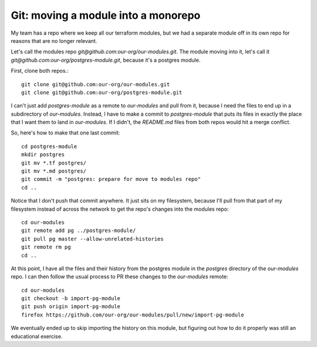 Git: moving a module into a monorepo
====================================

My team has a repo where we keep all our terraform modules, but we had a separate module off in its own repo for reasons that are no longer relevant. 

Let's call the modules repo `git@github.com:our-org/our-modules.git`. The module moving into it, let's call it `git@github.com:our-org/postgres-module.git`, because it's a postgres module. 

First, clone both repos.::

    git clone git@github.com:our-org/our-modules.git
    git clone git@github.com:our-org/postgres-module.git

I can't just add `postgres-module` as a remote to `our-modules` and pull from it, because I need the files to end up in a subdirectory of `our-modules`. Instead, I have to make a commit to `postgres-module` that puts its files in exactly the place that I want them to land in `our-modules`. If I didn't, the `README.md` files from both repos would hit a merge conflict. 

So, here's how to make that one last commit::

    cd postgres-module
    mkdir postgres
    git mv *.tf postgres/
    git mv *.md postgres/
    git commit -m "postgres: prepare for move to modules repo"
    cd ..

Notice that I don't push that commit anywhere. It just sits on my filesystem, because I'll pull from that part of my filesystem instead of across the network to get the repo's changes into the modules repo::

    cd our-modules
    git remote add pg ../postgres-module/
    git pull pg master --allow-unrelated-histories
    git remote rm pg
    cd ..

At this point, I have all the files and their history from the postgres module in the `postgres` directory of the `our-modules` repo. I can then follow the usual process to PR these changes to the `our-modules` remote::

    cd our-modules
    git checkout -b import-pg-module
    git push origin import-pg-module
    firefox https://github.com/our-org/our-modules/pull/new/import-pg-module

We eventually ended up to skip importing the history on this module, but figuring out how to do it properly was still an educational exercise.

.. author:: E. Dunham
.. categories:: none
.. tags:: git
.. comments::
